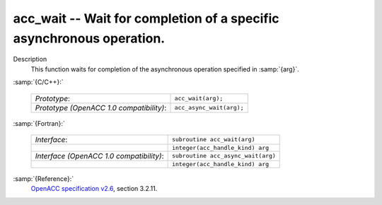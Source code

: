 ..
  Copyright 1988-2022 Free Software Foundation, Inc.
  This is part of the GCC manual.
  For copying conditions, see the copyright.rst file.

  .. _acc_wait:

acc_wait -- Wait for completion of a specific asynchronous operation.
*********************************************************************

Description
  This function waits for completion of the asynchronous operation
  specified in :samp:`{arg}`.

:samp:`{C/C++}:`

  .. list-table::

     * - *Prototype*:
       - ``acc_wait(arg);``
     * - *Prototype (OpenACC 1.0 compatibility)*:
       - ``acc_async_wait(arg);``

:samp:`{Fortran}:`

  .. list-table::

     * - *Interface*:
       - ``subroutine acc_wait(arg)``
     * -
       - ``integer(acc_handle_kind) arg``
     * - *Interface (OpenACC 1.0 compatibility)*:
       - ``subroutine acc_async_wait(arg)``
     * -
       - ``integer(acc_handle_kind) arg``

:samp:`{Reference}:`
  `OpenACC specification v2.6 <https://www.openacc.org>`_, section
  3.2.11.

